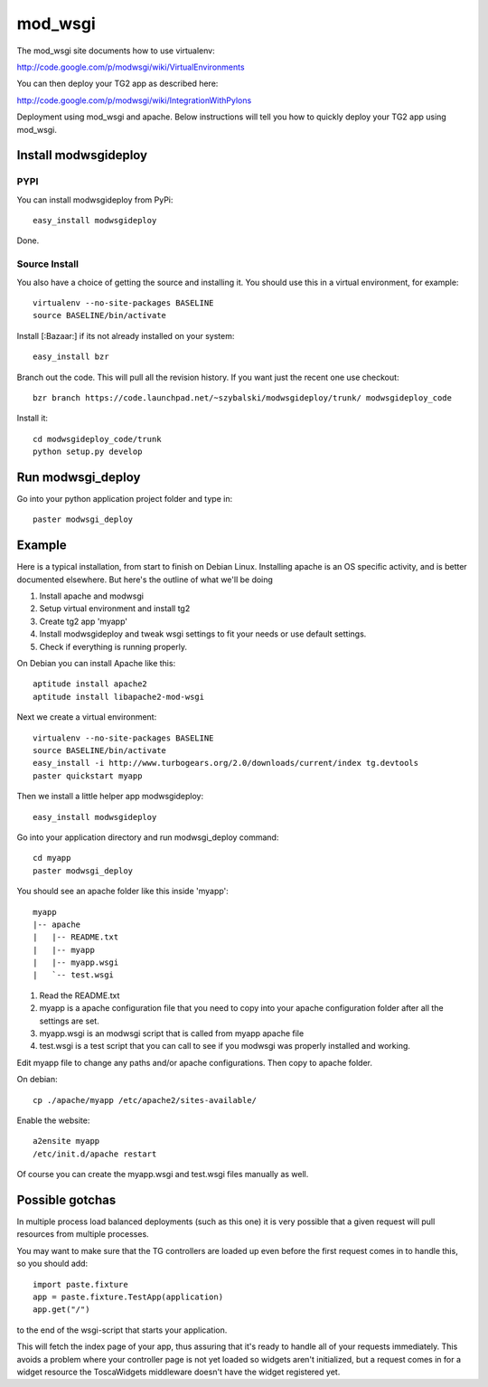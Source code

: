 mod_wsgi
==========

The mod_wsgi site documents how to use virtualenv:

http://code.google.com/p/modwsgi/wiki/VirtualEnvironments

You can then deploy your TG2 app as described here:

http://code.google.com/p/modwsgi/wiki/IntegrationWithPylons


Deployment using mod_wsgi and apache. Below instructions will tell you how to quickly deploy your TG2 app using mod_wsgi.

Install modwsgideploy
---------------------

PYPI
~~~~

You can install modwsgideploy from PyPi::

 easy_install modwsgideploy

Done.

Source Install
~~~~~~~~~~~~~~

You also have a choice of getting the source and installing it.
You should use this in a virtual environment, for example::

 virtualenv --no-site-packages BASELINE
 source BASELINE/bin/activate

Install [:Bazaar:] if its not already installed on your system::

 easy_install bzr

Branch out the code. This will pull all the revision history. If you want just the recent one use checkout::

 bzr branch https://code.launchpad.net/~szybalski/modwsgideploy/trunk/ modwsgideploy_code

Install it::

 cd modwsgideploy_code/trunk
 python setup.py develop

Run modwsgi_deploy 
------------------

Go into your python application project folder and type in::

 paster modwsgi_deploy


Example
-------

Here is a typical installation, from start to finish on Debian Linux. Installing apache is an OS specific activity, and is better documented elsewhere. But here's the outline of what we'll be doing

1) Install apache and modwsgi
2) Setup virtual environment and install tg2
3) Create tg2 app 'myapp'
4) Install modwsgideploy and tweak wsgi settings to fit your needs or use default settings.
5) Check if everything is running properly.

On Debian you can install Apache like this::

 aptitude install apache2
 aptitude install libapache2-mod-wsgi

Next we create a virtual environment::

 virtualenv --no-site-packages BASELINE
 source BASELINE/bin/activate
 easy_install -i http://www.turbogears.org/2.0/downloads/current/index tg.devtools
 paster quickstart myapp

 
Then we install a little helper app modwsgideploy::

 easy_install modwsgideploy

Go into your application directory and run modwsgi_deploy command::

 cd myapp
 paster modwsgi_deploy

You should see an apache folder like this inside 'myapp'::

 myapp
 |-- apache
 |   |-- README.txt
 |   |-- myapp
 |   |-- myapp.wsgi
 |   `-- test.wsgi
 

1. Read the README.txt
2. myapp is a apache configuration file that you need to copy into your apache configuration folder after all the settings are set.
3. myapp.wsgi is an modwsgi script that is called from myapp apache file
4. test.wsgi is a test script that you can call to see if you modwsgi was properly installed and working.

Edit myapp file to change any paths and/or apache configurations. Then copy to apache folder. 

On debian::

 cp ./apache/myapp /etc/apache2/sites-available/

Enable the website::

 a2ensite myapp
 /etc/init.d/apache restart

Of course you can create the myapp.wsgi and test.wsgi files manually as well. 

Possible gotchas  
-----------------

In multiple process load balanced deployments (such as this one) it is very possible that a given request will pull resources from multiple processes.  

You may want to make sure that the TG controllers are loaded up even 
before the first request comes in to handle this, so you should add::

  import paste.fixture
  app = paste.fixture.TestApp(application)
  app.get("/")

to the end of the wsgi-script that starts your application.  
    
This will fetch the index page of your app, thus assuring that it's ready to handle all of your requests immediately.  This avoids a problem where your controller page is not yet  loaded so widgets aren't initialized, but a request comes in for a widget resource the ToscaWidgets middleware doesn't have the widget registered yet. 

.. todo:: Review this file for todo items.

